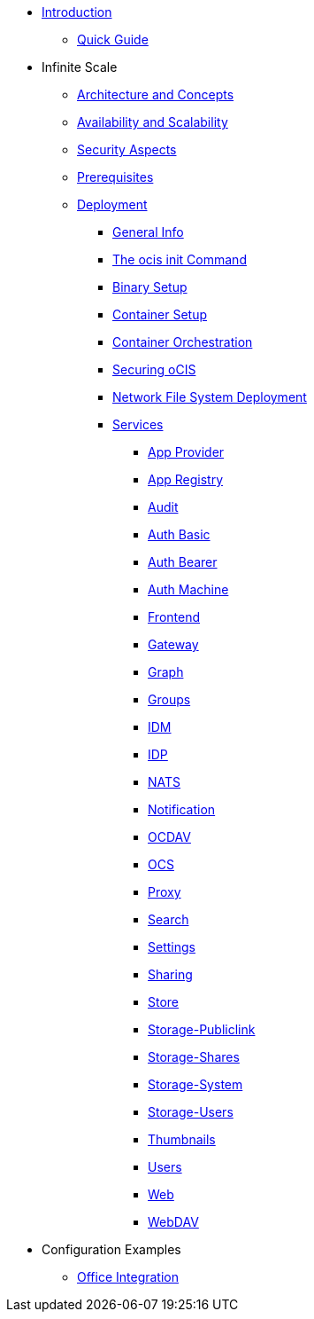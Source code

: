 * xref:index.adoc[Introduction]
** xref:quickguide/quickguide.adoc[Quick Guide]
* Infinite Scale 
** xref:architecture/architecture.adoc[Architecture and Concepts]
** xref:availability_scaling/availability_scaling.adoc[Availability and Scalability]
** xref:security/security.adoc[Security Aspects]
** xref:prerequisites/prerequisites.adoc[Prerequisites]
** xref:deployment/index.adoc[Deployment]
*** xref:deployment/general/general-info.adoc[General Info]
*** xref:deployment/general/ocis-init.adoc[The ocis init Command]
*** xref:deployment/binary/binary-setup.adoc[Binary Setup]
*** xref:deployment/container/container-setup.adoc[Container Setup]
*** xref:deployment/container/orchestration/orchestration.adoc[Container Orchestration]
*** xref:deployment/security/security.adoc[Securing oCIS]
*** xref:deployment/nfs/nfs.adoc[Network File System Deployment]
*** xref:deployment/services/services.adoc[Services]
**** xref:deployment/services/app-provider.adoc[App Provider]
**** xref:deployment/services/app-registry.adoc[App Registry]
**** xref:deployment/services/audit.adoc[Audit]
**** xref:deployment/services/auth-basic.adoc[Auth Basic]
**** xref:deployment/services/auth-bearer.adoc[Auth Bearer]
**** xref:deployment/services/auth-machine.adoc[Auth Machine]
**** xref:deployment/services/frontend.adoc[Frontend]
**** xref:deployment/services/gateway.adoc[Gateway]
**** xref:deployment/services/graph.adoc[Graph]
**** xref:deployment/services/groups.adoc[Groups]
**** xref:deployment/services/idm.adoc[IDM]
**** xref:deployment/services/idp.adoc[IDP]
**** xref:deployment/services/nats.adoc[NATS]
**** xref:deployment/services/notifications.adoc[Notification]
**** xref:deployment/services/ocdav.adoc[OCDAV]
**** xref:deployment/services/ocs.adoc[OCS]
**** xref:deployment/services/proxy.adoc[Proxy]
**** xref:deployment/services/search.adoc[Search]
**** xref:deployment/services/settings.adoc[Settings]
**** xref:deployment/services/sharing.adoc[Sharing]
**** xref:deployment/services/store.adoc[Store]
**** xref:deployment/services/storage-publiclink.adoc[Storage-Publiclink]
**** xref:deployment/services/storage-shares.adoc[Storage-Shares]
**** xref:deployment/services/storage-system.adoc[Storage-System]
**** xref:deployment/services/storage-users.adoc[Storage-Users]
**** xref:deployment/services/thumbnails.adoc[Thumbnails]
**** xref:deployment/services/users.adoc[Users]
**** xref:deployment/services/web.adoc[Web]
**** xref:deployment/services/webdav.adoc[WebDAV]
* Configuration Examples
** xref:configuration/office-integration.adoc[Office Integration]
// *** xref:deployment/deployment/deployment_examples.adoc[Deployment Examples]

////
** xref:migration/index.adoc[Migrating from ownCloud 10 to ownCloud Infinite Scale]
** xref:maintenance/index.adoc[Maintenance]
////
